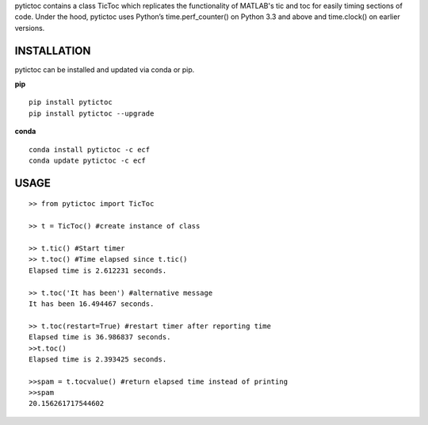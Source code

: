 pytictoc contains a class TicToc which replicates the functionality of MATLAB's tic and toc for easily timing sections of code. Under the hood, pytictoc uses Python’s time.perf_counter() on Python 3.3 and above and time.clock() on earlier versions.


=============
INSTALLATION
=============

pytictoc can be installed and updated via conda or pip.

**pip**

::

 pip install pytictoc
 pip install pytictoc --upgrade

**conda**

::

 conda install pytictoc -c ecf
 conda update pytictoc -c ecf


==========
USAGE
==========

::

 >> from pytictoc import TicToc

 >> t = TicToc() #create instance of class

 >> t.tic() #Start timer
 >> t.toc() #Time elapsed since t.tic()
 Elapsed time is 2.612231 seconds.

 >> t.toc('It has been') #alternative message
 It has been 16.494467 seconds.

 >> t.toc(restart=True) #restart timer after reporting time
 Elapsed time is 36.986837 seconds.
 >>t.toc()
 Elapsed time is 2.393425 seconds.

 >>spam = t.tocvalue() #return elapsed time instead of printing
 >>spam
 20.156261717544602

